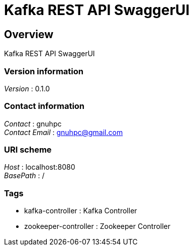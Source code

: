 = Kafka REST API SwaggerUI


[[_overview]]
== Overview
Kafka REST API SwaggerUI


=== Version information
[%hardbreaks]
__Version__ : 0.1.0


=== Contact information
[%hardbreaks]
__Contact__ : gnuhpc
__Contact Email__ : gnuhpc@gmail.com


=== URI scheme
[%hardbreaks]
__Host__ : localhost:8080
__BasePath__ : /


=== Tags

* kafka-controller : Kafka Controller
* zookeeper-controller : Zookeeper Controller



